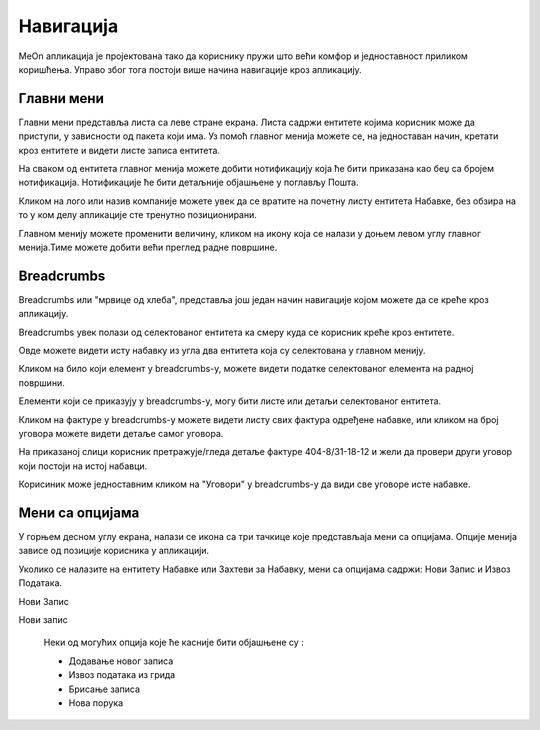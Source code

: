 .. _navigacija:

**********
Навигација
**********

.. image:: ../_static/img/Navigacija/navigacija.png
   :width: 600
   :align: center

MeOn апликација је пројектована тако да кориснику пружи што већи комфор и једноставност приликом коришћења. Управо због тога постоји више начина навигације кроз апликацију.

Главни мени
===========

.. image:: ../_static/img/Navigacija/GlavniMenu/GlavniMenu4.png
    :height: 300
    :align: center

Главни мени представља листа са леве стране екрана. Листа садржи ентитете којима корисник може да приступи, у зависности од пакета који има. Уз помоћ главног менија можете се, на једноставан начин, кретати кроз ентитете и видети листе записа ентитета.

.. image:: ../_static/img/Navigacija/GlavniMenu/GlavniMenu5.png
    :height: 300
    :align: center

На сваком од ентитета главног менија можете добити нотификацију која ће бити приказана као беџ са бројем нотификација. Нотификације ће бити детаљније објашњене у поглављу Пошта.

Кликом на лого или назив компаније можете увек да се вратите на почетну листу ентитета Набавке, без обзира на то у ком делу апликације сте тренутно позиционирани.

Главном менију можете променити величину, кликом на икону која се налази у доњем левом углу главног менија.Тиме можете добити већи преглед радне површине.

Breadcrumbs
===========

Breadcrumbs или "мрвице од хлеба", представља још један начин навигације којом можете да се креће кроз апликацију.

Breadcrumbs увек полази од селектованог ентитета ка смеру куда се корисник креће кроз ентитете.

Овде можете видети исту набавку из угла два ентитета која су селектована у главном менију.

.. image:: ../_static/img/Navigacija/Bradcrumbs/Breadcrumbs3.png
   :width: 700
   :height: 50
   :align: center

.. image:: ../_static/img/Navigacija/Bradcrumbs/Breadcrumbs2.png
   :width: 400
   :height: 50
   :align: center

Кликом на било који елемент у breadcrumbs-у, можете видети податке селектованог елемента на  радној површини.

Елементи који се приказују у breadcrumbs-у, могу бити листе или детаљи селектованог ентитета.

Кликом на фактуре у breadcrumbs-у можете видети листу свих фактура одређене набавке, или кликом на број уговора можете видети детаље самог уговора.  

На приказаној слици корисник претражује/гледа детаље фактуре 404-8/31-18-12 и жели да провери други уговор који постоји на истој набавци.

.. image:: ../_static/img/Navigacija/Bradcrumbs/Breadcrumbs.png
   :width: 700
   :height: 50
   :align: center

.. image:: ../_static/img/Navigacija/Bradcrumbs/Breadcrumbs1.png
   :width: 400
   :height: 50
   :align: center

Корисиник може једноставним кликом на "Уговори" у breadcrumbs-у да види све уговоре исте набавке.

Мени са опцијама
================

.. image:: ../_static/img/Navigacija/MenuSaOpcijama/menuopcije1.png
   :width: 400 
   :height: 300
   :align: center

.. image:: ../_static/img/Navigacija/MenuSaOpcijama/menuopcije2.png
   :width: 400 
   :height: 300
   :align: center

У горњем десном углу екрана, налази се икона са три тачкице које представљаја мени са опцијама. Опције менија зависе од позиције корисника у апликацији.

Уколико се налазите на ентитету Набавке или Захтеви за Набавку, мени са опцијама садржи: Нови Запис и Извоз Података.

Нови Запис 

Нови запис 

 Неки од могућих опција које ће касније бити објашњене су :

 *   Додавање новог записа
 *  Извоз података из грида
 *  Брисање записа
 *  Нова порука